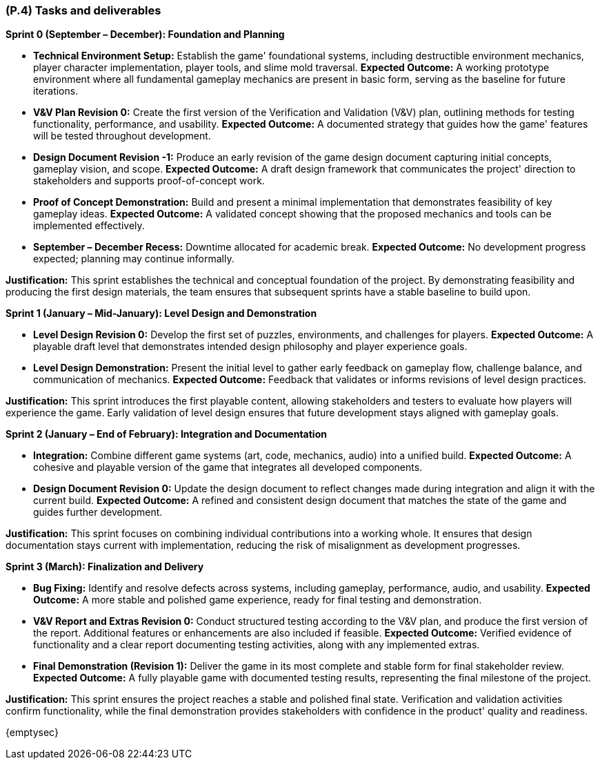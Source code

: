 [#p4,reftext=P.4]
=== (P.4) Tasks and deliverables

ifdef::env-draft[]
TIP: _**This is the core of the Project book**. It details the individual tasks listed under <<p3>> and their expected outcomes. It define the project's main activities and the results they must produce, associated with the milestone dates defined in <<p3>>._  <<BM22>>
endif::[]

**Sprint 0 (September – December): Foundation and Planning**

* *Technical Environment Setup:* Establish the game' foundational systems, including destructible environment mechanics, player character implementation, player tools, and slime mold traversal.  
**Expected Outcome:** A working prototype environment where all fundamental gameplay mechanics are present in basic form, serving as the baseline for future iterations.  

* *V&V Plan Revision 0:* Create the first version of the Verification and Validation (V&V) plan, outlining methods for testing functionality, performance, and usability.  
**Expected Outcome:** A documented strategy that guides how the game' features will be tested throughout development.  

* *Design Document Revision -1:* Produce an early revision of the game design document capturing initial concepts, gameplay vision, and scope.  
**Expected Outcome:** A draft design framework that communicates the project' direction to stakeholders and supports proof-of-concept work.  

* *Proof of Concept Demonstration:* Build and present a minimal implementation that demonstrates feasibility of key gameplay ideas.  
**Expected Outcome:** A validated concept showing that the proposed mechanics and tools can be implemented effectively.  

* *September – December Recess:* Downtime allocated for academic break.  
**Expected Outcome:** No development progress expected; planning may continue informally.  

*Justification:* This sprint establishes the technical and conceptual foundation of the project. By demonstrating feasibility and producing the first design materials, the team ensures that subsequent sprints have a stable baseline to build upon.  

**Sprint 1 (January – Mid-January): Level Design and Demonstration**

* *Level Design Revision 0:* Develop the first set of puzzles, environments, and challenges for players.  
**Expected Outcome:** A playable draft level that demonstrates intended design philosophy and player experience goals.  

* *Level Design Demonstration:* Present the initial level to gather early feedback on gameplay flow, challenge balance, and communication of mechanics.  
**Expected Outcome:** Feedback that validates or informs revisions of level design practices.  

*Justification:* This sprint introduces the first playable content, allowing stakeholders and testers to evaluate how players will experience the game. Early validation of level design ensures that future development stays aligned with gameplay goals.  

**Sprint 2 (January – End of February): Integration and Documentation**

* *Integration:* Combine different game systems (art, code, mechanics, audio) into a unified build.  
**Expected Outcome:** A cohesive and playable version of the game that integrates all developed components.  

* *Design Document Revision 0:* Update the design document to reflect changes made during integration and align it with the current build.  
**Expected Outcome:** A refined and consistent design document that matches the state of the game and guides further development.  

*Justification:* This sprint focuses on combining individual contributions into a working whole. It ensures that design documentation stays current with implementation, reducing the risk of misalignment as development progresses.  

**Sprint 3 (March): Finalization and Delivery**

* *Bug Fixing:* Identify and resolve defects across systems, including gameplay, performance, audio, and usability.  
**Expected Outcome:** A more stable and polished game experience, ready for final testing and demonstration.  

* *V&V Report and Extras Revision 0:* Conduct structured testing according to the V&V plan, and produce the first version of the report. Additional features or enhancements are also included if feasible.  
**Expected Outcome:** Verified evidence of functionality and a clear report documenting testing activities, along with any implemented extras.  

* *Final Demonstration (Revision 1):* Deliver the game in its most complete and stable form for final stakeholder review.  
**Expected Outcome:** A fully playable game with documented testing results, representing the final milestone of the project.  

*Justification:* This sprint ensures the project reaches a stable and polished final state. Verification and validation activities confirm functionality, while the final demonstration provides stakeholders with confidence in the product' quality and readiness.  

{emptysec}
